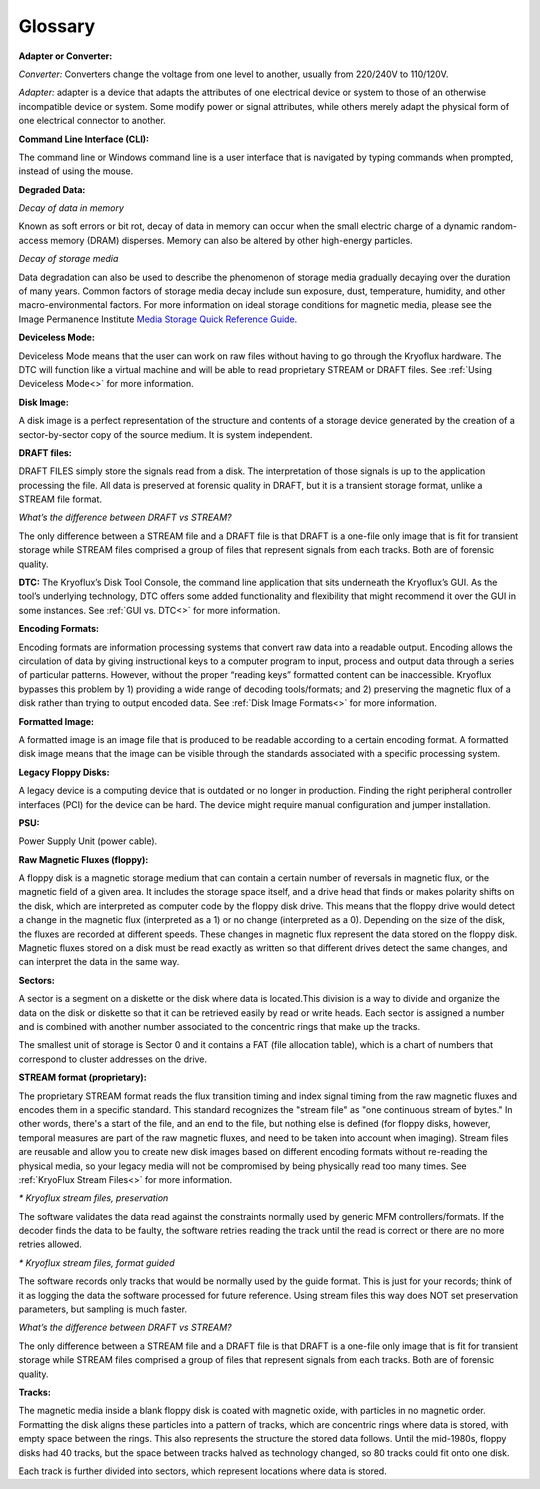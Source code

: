 .. _Glossary:

===================
Glossary
===================

**Adapter or Converter:**

*Converter:* Converters change the voltage from one level to another, usually from 220/240V to 110/120V.

*Adapter:* adapter is a device that adapts the attributes of one electrical device or system to those of an otherwise incompatible device or system. Some modify power or signal attributes, while others merely adapt the physical form of one electrical connector to another.

**Command Line Interface (CLI):**

The command line or Windows command line is a user interface that is navigated by typing commands when prompted, instead of using the mouse.

**Degraded Data:**

*Decay of data in memory*

Known as soft errors or bit rot, decay of data in memory can occur when the small electric charge of a dynamic random-access memory (DRAM) disperses. Memory can also be altered by other high-energy particles.

*Decay of storage media*

Data degradation can also be used to describe the phenomenon of storage media gradually decaying over the duration of many years. Common factors of storage media decay include sun exposure, dust, temperature, humidity, and other macro-environmental factors. For more information on ideal storage conditions for magnetic media, please see the Image Permanence Institute `Media Storage Quick Reference Guide <https://www.imagepermanenceinstitute.org/webfm_send/301>`_.

**Deviceless Mode:**

Deviceless Mode means that the user can work on raw files without having to go through the Kryoflux hardware. The DTC will function like a virtual machine and will be able to read proprietary STREAM or DRAFT files. See :ref:`Using Deviceless Mode<>` for more information.

**Disk Image:**

A disk image is a perfect representation of the structure and contents of a storage device generated by the creation of a sector-by-sector copy of the source medium. It is system independent.

**DRAFT files:**

DRAFT FILES simply store the signals read from a disk. The interpretation of those signals is up to the application processing the file. All data is preserved at forensic quality in DRAFT, but it is a transient storage format, unlike a STREAM file format.

*What’s the difference between DRAFT vs STREAM?*

The only difference between a STREAM file and a DRAFT file is that DRAFT is a one-file only image that is fit for transient storage while STREAM files comprised a group of files that represent signals from each tracks. Both are of forensic quality.

**DTC:**
The Kryoflux’s Disk Tool Console, the command line application that sits underneath the Kryoflux’s GUI. As the tool’s underlying technology, DTC offers some added functionality and flexibility that might recommend it over the GUI in some instances. See :ref:`GUI vs. DTC<>` for more information.

**Encoding Formats:**

Encoding formats are information processing systems that convert raw data into a readable output. Encoding allows the circulation of data by giving instructional keys to a computer program to input, process and output data through a series of particular patterns. However, without the proper “reading keys” formatted content can be inaccessible. Kryoflux bypasses this problem by 1) providing a wide range of decoding tools/formats; and 2) preserving the magnetic flux of a disk rather than trying to output encoded data. See :ref:`Disk Image Formats<>` for more information.

**Formatted Image:**

A formatted image is an image file that is produced to be readable according to a certain encoding format. A formatted disk image means that the image can be visible through the standards associated with a specific processing system.

**Legacy Floppy Disks:**

A legacy device is a computing device that is outdated or no longer in production. Finding the right peripheral controller interfaces (PCI) for the device can be hard. The device might require manual configuration and jumper installation.

**PSU:**

Power Supply Unit (power cable).

**Raw Magnetic Fluxes (floppy):**

A floppy disk is a magnetic storage medium that can contain a certain number of reversals in magnetic flux, or the magnetic field of a given area. It includes the storage space itself, and a drive head that finds or makes polarity shifts on the disk, which are interpreted as computer code by the floppy disk drive. This means that the floppy drive would detect a change in the magnetic flux (interpreted as a 1) or no change (interpreted as a 0). Depending on the size of the disk, the fluxes are recorded at different speeds. These changes in magnetic flux represent the data stored on the floppy disk. Magnetic fluxes stored on a disk must be read exactly as written so that different drives detect the same changes, and can interpret the data in the same way.

**Sectors:**

A sector is a segment on a diskette or the disk where data is located.This division is a way to divide and organize the data on the disk or diskette so that it can be retrieved easily by read or write heads. Each sector is assigned a number and is combined with another number associated to the concentric rings that make up the tracks.

The smallest unit of storage is Sector 0 and it contains a FAT (file allocation table), which is a chart of numbers that correspond to cluster addresses on the drive.

**STREAM format (proprietary):**

The proprietary STREAM format reads the flux transition timing and index signal timing from the raw magnetic fluxes and encodes them in a specific standard. This standard recognizes the "stream file" as "one continuous stream of bytes." In other words, there's a start of the file, and an end to the file, but nothing else is defined (for floppy disks, however, temporal measures are part of the raw magnetic fluxes, and need to be taken into account when imaging). Stream files are reusable and allow you to create new disk images based on different encoding formats without re-reading the physical media, so your legacy media will not be compromised by being physically read too many times. See :ref:`KryoFlux Stream Files<>` for more information.

*\* Kryoflux stream files, preservation*

The software validates the data read against the constraints normally used by generic MFM controllers/formats. If the decoder finds the data to be faulty, the software retries reading the track until the read is correct or there are no more retries allowed.

*\* Kryoflux stream files, format guided*

The software records only tracks that would be normally used by the guide format. This is just for your records; think of it as logging the data the software processed for future reference. Using stream files this way does NOT set preservation parameters, but sampling is much faster.

*What’s the difference between DRAFT vs STREAM?*

The only difference between a STREAM file and a DRAFT file is that DRAFT is a one-file only image that is fit for transient storage while STREAM files comprised a group of files that represent signals from each tracks. Both are of forensic quality.

**Tracks:**

The magnetic media inside a blank floppy disk is coated with magnetic oxide, with particles in no magnetic order. Formatting the disk aligns these particles into a pattern of tracks, which are concentric rings where data is stored, with empty space between the rings. This also represents the structure the stored data follows. Until the mid-1980s, floppy disks had 40 tracks, but the space between tracks halved as technology changed, so 80 tracks could fit onto one disk.

Each track is further divided into sectors, which represent locations where data is stored.
